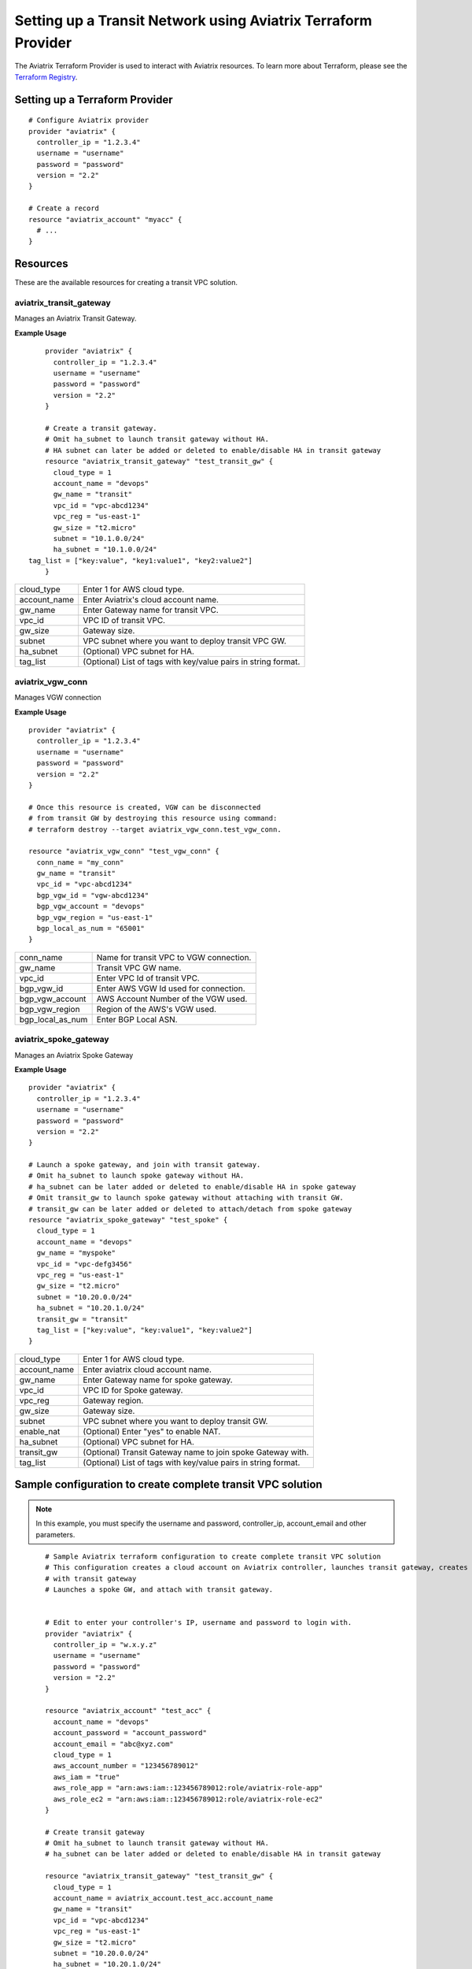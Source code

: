 
============================================================
Setting up a Transit Network using Aviatrix Terraform Provider
============================================================
The Aviatrix Terraform Provider is used to interact with Aviatrix resources. To learn more about Terraform, please see the `Terraform Registry <https://registry.terraform.io/>`_.

Setting up a Terraform Provider
=========================

::

	# Configure Aviatrix provider
	provider "aviatrix" {
	  controller_ip = "1.2.3.4"
	  username = "username"
	  password = "password"
	  version = "2.2"
	}

	# Create a record
	resource "aviatrix_account" "myacc" {
	  # ...
	}

Resources
=========
These are the available resources for creating a transit VPC solution.

aviatrix_transit_gateway
------------------------
Manages an Aviatrix Transit Gateway.

**Example Usage**

::

	provider "aviatrix" {
	  controller_ip = "1.2.3.4"
	  username = "username"
	  password = "password"
	  version = "2.2"
	}

	# Create a transit gateway.
	# Omit ha_subnet to launch transit gateway without HA.
	# HA subnet can later be added or deleted to enable/disable HA in transit gateway
	resource "aviatrix_transit_gateway" "test_transit_gw" {
	  cloud_type = 1
	  account_name = "devops"
	  gw_name = "transit"
	  vpc_id = "vpc-abcd1234"
	  vpc_reg = "us-east-1"
	  gw_size = "t2.micro"
	  subnet = "10.1.0.0/24"
	  ha_subnet = "10.1.0.0/24"
    tag_list = ["key:value", "key1:value1", "key2:value2"]
	}

+--------------+-------------------------------------------------------------------+
| cloud_type   | Enter 1 for AWS cloud type.                                       |
+--------------+-------------------------------------------------------------------+
| account_name | Enter Aviatrix's cloud account name.                              |
+--------------+-------------------------------------------------------------------+
| gw_name      | Enter Gateway name for transit VPC.                               |
+--------------+-------------------------------------------------------------------+
| vpc_id       | VPC ID of transit VPC.                                            |
+--------------+-------------------------------------------------------------------+
| gw_size      | Gateway size.                                                     |
+--------------+-------------------------------------------------------------------+
| subnet       | VPC subnet where you want to deploy transit VPC GW.               |
+--------------+-------------------------------------------------------------------+
| ha_subnet    | (Optional) VPC subnet for HA.                                     |
+--------------+-------------------------------------------------------------------+
| tag_list     | (Optional) List of tags with key/value pairs in string format.    |
+--------------+-------------------------------------------------------------------+

aviatrix_vgw_conn
-----------------
Manages VGW connection

**Example Usage**
::

	provider "aviatrix" {
	  controller_ip = "1.2.3.4"
	  username = "username"
	  password = "password"
	  version = "2.2"
	}

	# Once this resource is created, VGW can be disconnected
	# from transit GW by destroying this resource using command:
	# terraform destroy --target aviatrix_vgw_conn.test_vgw_conn.

	resource "aviatrix_vgw_conn" "test_vgw_conn" {
	  conn_name = "my_conn"
	  gw_name = "transit"
	  vpc_id = "vpc-abcd1234"
	  bgp_vgw_id = "vgw-abcd1234"
	  bgp_vgw_account = "devops"
	  bgp_vgw_region = "us-east-1"
	  bgp_local_as_num = "65001"
	}

+------------------+-----------------------------------------+
| conn_name        | Name for transit VPC to VGW connection. |
+------------------+-----------------------------------------+
| gw_name          | Transit VPC GW name.                    |
+------------------+-----------------------------------------+
| vpc_id           | Enter VPC Id of transit VPC.            |
+------------------+-----------------------------------------+
| bgp_vgw_id       | Enter AWS VGW Id used for connection.   |
+------------------+-----------------------------------------+
| bgp_vgw_account  | AWS Account Number of the VGW used.     |
+------------------+-----------------------------------------+
| bgp_vgw_region   | Region of the AWS's VGW used.           |
+------------------+-----------------------------------------+
| bgp_local_as_num | Enter BGP Local ASN.                    |
+------------------+-----------------------------------------+

aviatrix_spoke_gateway
----------------------
Manages an Aviatrix Spoke Gateway

**Example Usage**
::

	provider "aviatrix" {
	  controller_ip = "1.2.3.4"
	  username = "username"
	  password = "password"
	  version = "2.2"
	}

	# Launch a spoke gateway, and join with transit gateway.
	# Omit ha_subnet to launch spoke gateway without HA.
	# ha_subnet can be later added or deleted to enable/disable HA in spoke gateway
	# Omit transit_gw to launch spoke gateway without attaching with transit GW.
	# transit_gw can be later added or deleted to attach/detach from spoke gateway
	resource "aviatrix_spoke_gateway" "test_spoke" {
	  cloud_type = 1
	  account_name = "devops"
	  gw_name = "myspoke"
	  vpc_id = "vpc-defg3456"
	  vpc_reg = "us-east-1"
	  gw_size = "t2.micro"
	  subnet = "10.20.0.0/24"
	  ha_subnet = "10.20.1.0/24"
	  transit_gw = "transit"
	  tag_list = ["key:value", "key:value1", "key:value2"]
	}

+--------------+-------------------------------------------------------------------+
| cloud_type   | Enter 1 for AWS cloud type.                                       |
+--------------+-------------------------------------------------------------------+
| account_name | Enter aviatrix cloud account name.                                |
+--------------+-------------------------------------------------------------------+
| gw_name      | Enter Gateway name for spoke gateway.                             |
+--------------+-------------------------------------------------------------------+
| vpc_id       | VPC ID for Spoke gateway.                                         |
+--------------+-------------------------------------------------------------------+
| vpc_reg      | Gateway region.                                                   |
+--------------+-------------------------------------------------------------------+
| gw_size      | Gateway size.                                                     |
+--------------+-------------------------------------------------------------------+
| subnet       | VPC subnet where you want to deploy transit GW.                   |
+--------------+-------------------------------------------------------------------+
| enable_nat   | (Optional) Enter "yes" to enable NAT.                             |
+--------------+-------------------------------------------------------------------+
| ha_subnet    | (Optional) VPC subnet for HA.                                     |
+--------------+-------------------------------------------------------------------+
| transit_gw   | (Optional) Transit Gateway name to join spoke Gateway with.       |
+--------------+-------------------------------------------------------------------+
| tag_list     | (Optional) List of tags with key/value pairs in string format.    |
+--------------+-------------------------------------------------------------------+

Sample configuration to create complete transit VPC solution
============================================================

.. Note::
	In this example, you must specify the username and password, controller_ip, account_email and other parameters.


::

	# Sample Aviatrix terraform configuration to create complete transit VPC solution
	# This configuration creates a cloud account on Aviatrix controller, launches transit gateway, creates VGW connection
	# with transit gateway
	# Launches a spoke GW, and attach with transit gateway.


	# Edit to enter your controller's IP, username and password to login with.
	provider "aviatrix" {
	  controller_ip = "w.x.y.z"
	  username = "username"
	  password = "password"
	  version = "2.2"
	}

	resource "aviatrix_account" "test_acc" {
	  account_name = "devops"
	  account_password = "account_password"
	  account_email = "abc@xyz.com"
	  cloud_type = 1
	  aws_account_number = "123456789012"
	  aws_iam = "true"
	  aws_role_app = "arn:aws:iam::123456789012:role/aviatrix-role-app"
	  aws_role_ec2 = "arn:aws:iam::123456789012:role/aviatrix-role-ec2"
	}

	# Create transit gateway
	# Omit ha_subnet to launch transit gateway without HA.
	# ha_subnet can be later added or deleted to enable/disable HA in transit gateway

	resource "aviatrix_transit_gateway" "test_transit_gw" {
	  cloud_type = 1
	  account_name = aviatrix_account.test_acc.account_name
	  gw_name = "transit"
	  vpc_id = "vpc-abcd1234"
	  vpc_reg = "us-east-1"
	  gw_size = "t2.micro"
	  subnet = "10.20.0.0/24"
	  ha_subnet = "10.20.1.0/24"
	}

	# Create VGW connection with transit gateway.
	# Once this resource is created, VGW can be disconnected
	# from transit GW by destroying this resource using command:
	# terraform destroy --target aviatrix_vgw_conn.test_vgw_conn.

	resource "aviatrix_vgw_conn" "test_vgw_conn" {
	  conn_name = "my_conn"
	  gw_name = aviatrix_transit_gateway.test_transit_gw.gw_name
	  vpc_id = "vpc-abcd1234"
	  bgp_vgw_id = "vgw-abcd1234"
    bgp_vgw_account = aviatrix_account.test_acc.account_name
	  bgp_vgw_region = "us-east-1"
	  bgp_local_as_num = "65001"
    depends_on = ["aviatrix_transit_gateway.test_transit_gw"]
	}

	# Launch a spoke gateway, and join with transit gateway.
	# Omit ha_subnet to launch spoke gateway without HA.
	# ha_subnet can be later added or deleted to enable/disable HA in spoke gateway
	# Omit transit_gw to launch spoke gateway without attaching with transit gateway.
	# transit_gw can be later added or deleted to attach/detach from spoke gateway

	resource "aviatrix_spoke_gateway" "test_spoke" {
	  cloud_type = 1
	  account_name = aviatrix_account.test_acc.account_name
	  gw_name = "myspoke"
	  vpc_id = "vpc-defg1234"
	  vpc_reg = "us-east-1"
	  gw_size = "t2.micro"
	  subnet = "10.21.0.0/24"
	  ha_subnet = "10.21.1.0/24"
	  transit_gw = aviatrix_transit_gateway.test_transit_gw.gw_name
	  depends_on = ["aviatrix_vgw_conn.test_vgw_conn"]
	}

.. disqus::
